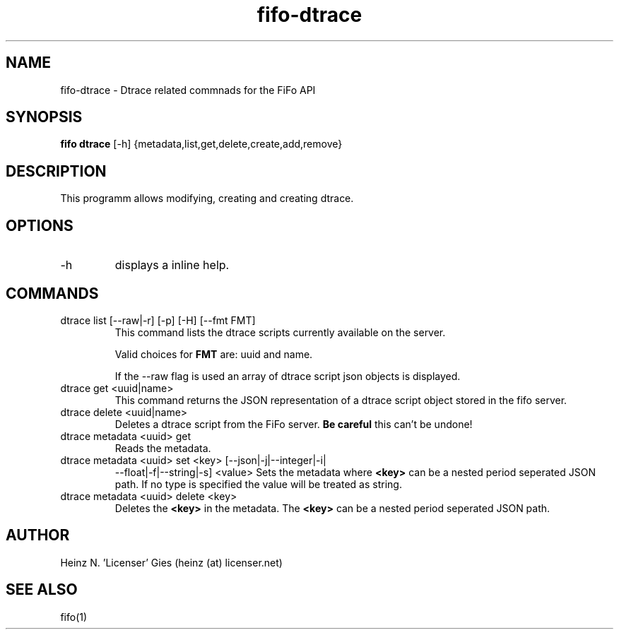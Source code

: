 .TH fifo-dtrace 1  "Jan 1, 2014" "version 0.2.9" "USER COMMANDS"
.SH NAME
fifo-dtrace \- Dtrace related commnads for the FiFo API
.SH SYNOPSIS
.B fifo dtrace
[\-h] {metadata,list,get,delete,create,add,remove}

.SH DESCRIPTION
This programm allows modifying, creating and creating dtrace.

.SH OPTIONS
.TP
\-h
displays a inline help.

.SH COMMANDS
.TP
dtrace list [\-\-raw|\-r] [\-p] [\-H] [\-\-fmt FMT]
This command lists the dtrace scripts currently available on the
server.

Valid choices for
.B FMT
are: uuid and name.

If the \-\-raw flag is used an array of dtrace script json objects is displayed.
.TP
dtrace get <uuid|name>
This command returns the JSON representation of a dtrace script
object stored in the fifo server.
.TP
dtrace delete <uuid|name>
Deletes a dtrace script from the FiFo server.
.B Be careful
this can't be undone!
.TP
dtrace metadata <uuid> get
Reads the metadata.
.TP
dtrace metadata <uuid> set <key> [\-\-json|\-j|\-\-integer|\-i|
\-\-float|\-f|\-\-string|\-s] <value>
Sets the metadata where
.B <key>
can be a nested period seperated JSON path. If no type is
specified the value will be treated as string.
.TP
dtrace metadata <uuid> delete <key>
Deletes the
.B <key>
in the metadata. The
.B <key>
can be a nested period seperated JSON path.

.SH AUTHOR
Heinz N. 'Licenser' Gies (heinz (at) licenser.net)

.SH SEE ALSO
fifo(1)
